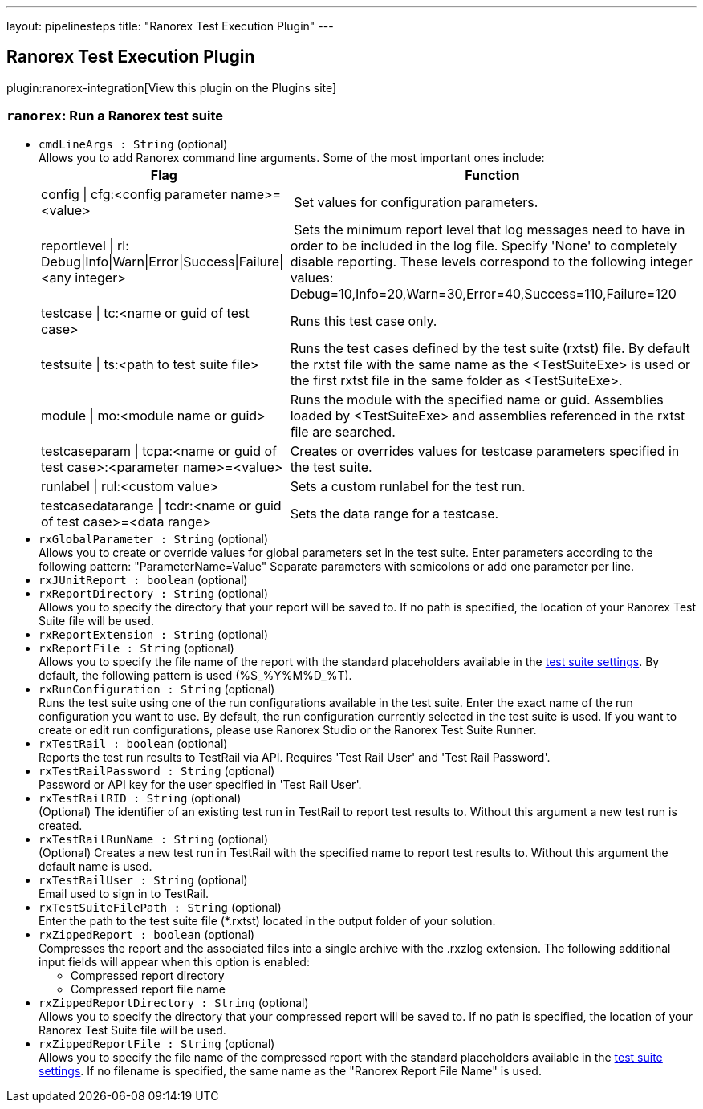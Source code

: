 ---
layout: pipelinesteps
title: "Ranorex Test Execution Plugin"
---

:notitle:
:description:
:author:
:email: jenkinsci-users@googlegroups.com
:sectanchors:
:toc: left
:compat-mode!:

== Ranorex Test Execution Plugin

plugin:ranorex-integration[View this plugin on the Plugins site]

=== `ranorex`: Run a Ranorex test suite
++++
<ul><li><code>cmdLineArgs : String</code> (optional)
<div><div>
 Allows you to add Ranorex command line arguments. Some of the most important ones include: 
 <br>
 <table>
  <tbody>
   <tr>
    <th>Flag</th>
    <th>Function</th>
   </tr>
   <tr>
    <td>config | cfg:&lt;config parameter name&gt;=&lt;value&gt;</td>
    <td>&nbsp;Set values for configuration parameters.</td>
   </tr>
   <tr>
    <td>reportlevel | rl: Debug|Info|Warn|Error|Success|Failure|&lt;any integer&gt;</td>
    <td>&nbsp;Sets the minimum report level that log messages need to have in order to be included in the log file. Specify 'None' to completely disable reporting. These levels correspond to the following integer values: Debug=10,Info=20,Warn=30,Error=40,Success=110,Failure=120</td>
   </tr>
   <tr>
    <td>testcase | tc:&lt;name or guid of test case&gt;</td>
    <td>Runs this test case only.</td>
   </tr>
   <tr>
    <td>testsuite | ts:&lt;path to test suite file&gt;</td>
    <td>Runs the test cases defined by the test suite (rxtst) file. By default the rxtst file with the same name as the &lt;TestSuiteExe&gt; is used or the first rxtst file in the same folder as &lt;TestSuiteExe&gt;.</td>
   </tr>
   <tr>
    <td>module | mo:&lt;module name or guid&gt;</td>
    <td>Runs the module with the specified name or guid. Assemblies loaded by &lt;TestSuiteExe&gt; and assemblies referenced in the rxtst file are searched.</td>
   </tr>
   <tr>
    <td>testcaseparam | tcpa:&lt;name or guid of test case&gt;:&lt;parameter name&gt;=&lt;value&gt;</td>
    <td>Creates or overrides values for testcase parameters specified in the test suite.</td>
   </tr>
   <tr>
    <td>runlabel | rul:&lt;custom value&gt;</td>
    <td>Sets a custom runlabel for the test run.</td>
   </tr>
   <tr>
    <td>testcasedatarange | tcdr:&lt;name or guid of test case&gt;=&lt;data range&gt;</td>
    <td>Sets the data range for a testcase.</td>
   </tr>
  </tbody>
 </table>
</div></div>

</li>
<li><code>rxGlobalParameter : String</code> (optional)
<div><div>
 Allows you to create or override values for global parameters set in the test suite. Enter parameters according to the following pattern: "ParameterName=Value" Separate parameters with semicolons or add one parameter per line.
</div></div>

</li>
<li><code>rxJUnitReport : boolean</code> (optional)
</li>
<li><code>rxReportDirectory : String</code> (optional)
<div><div>
 Allows you to specify the directory that your report will be saved to. If no path is specified, the location of your Ranorex Test Suite file will be used.
</div></div>

</li>
<li><code>rxReportExtension : String</code> (optional)
</li>
<li><code>rxReportFile : String</code> (optional)
<div><div>
 Allows you to specify the file name of the report with the standard placeholders available in the <a href="https://www.ranorex.com/support/user-guide-20/lesson-4-ranorex-test-suite.html#c16095" rel="nofollow">test suite settings</a>. By default, the following pattern is used (%S_%Y%M%D_%T).
</div></div>

</li>
<li><code>rxRunConfiguration : String</code> (optional)
<div><div>
 Runs the test suite using one of the run configurations available in the test suite. Enter the exact name of the run configuration you want to use. By default, the run configuration currently selected in the test suite is used. If you want to create or edit run configurations, please use Ranorex Studio or the Ranorex Test Suite Runner.
</div></div>

</li>
<li><code>rxTestRail : boolean</code> (optional)
<div><div>
 Reports the test run results to TestRail via API. Requires 'Test Rail User' and 'Test Rail Password'.
</div></div>

</li>
<li><code>rxTestRailPassword : String</code> (optional)
<div><div>
 Password or API key for the user specified in 'Test Rail User'.
</div></div>

</li>
<li><code>rxTestRailRID : String</code> (optional)
<div><div>
 (Optional) The identifier of an existing test run in TestRail to report test results to. Without this argument a new test run is created.
</div></div>

</li>
<li><code>rxTestRailRunName : String</code> (optional)
<div><div>
 (Optional) Creates a new test run in TestRail with the specified name to report test results to. Without this argument the default name is used.
</div></div>

</li>
<li><code>rxTestRailUser : String</code> (optional)
<div><div>
 Email used to sign in to TestRail.
</div></div>

</li>
<li><code>rxTestSuiteFilePath : String</code> (optional)
<div><div>
 Enter the path to the test suite file (*.rxtst) located in the output folder of your solution.
</div></div>

</li>
<li><code>rxZippedReport : boolean</code> (optional)
<div><div>
 Compresses the report and the associated files into a single archive with the .rxzlog extension. The following additional input fields will appear when this option is enabled: 
 <ul>
  <li>Compressed report directory</li>
  <li>Compressed report file name</li>
 </ul>
</div></div>

</li>
<li><code>rxZippedReportDirectory : String</code> (optional)
<div><div>
 Allows you to specify the directory that your compressed report will be saved to. If no path is specified, the location of your Ranorex Test Suite file will be used.
</div></div>

</li>
<li><code>rxZippedReportFile : String</code> (optional)
<div><div>
 Allows you to specify the file name of the compressed report with the standard placeholders available in the <a href="https://www.ranorex.com/support/user-guide-20/lesson-4-ranorex-test-suite.html#c16095" rel="nofollow">test suite settings</a>. If no filename is specified, the same name as the "Ranorex Report File Name" is used.
</div></div>

</li>
</ul>


++++
